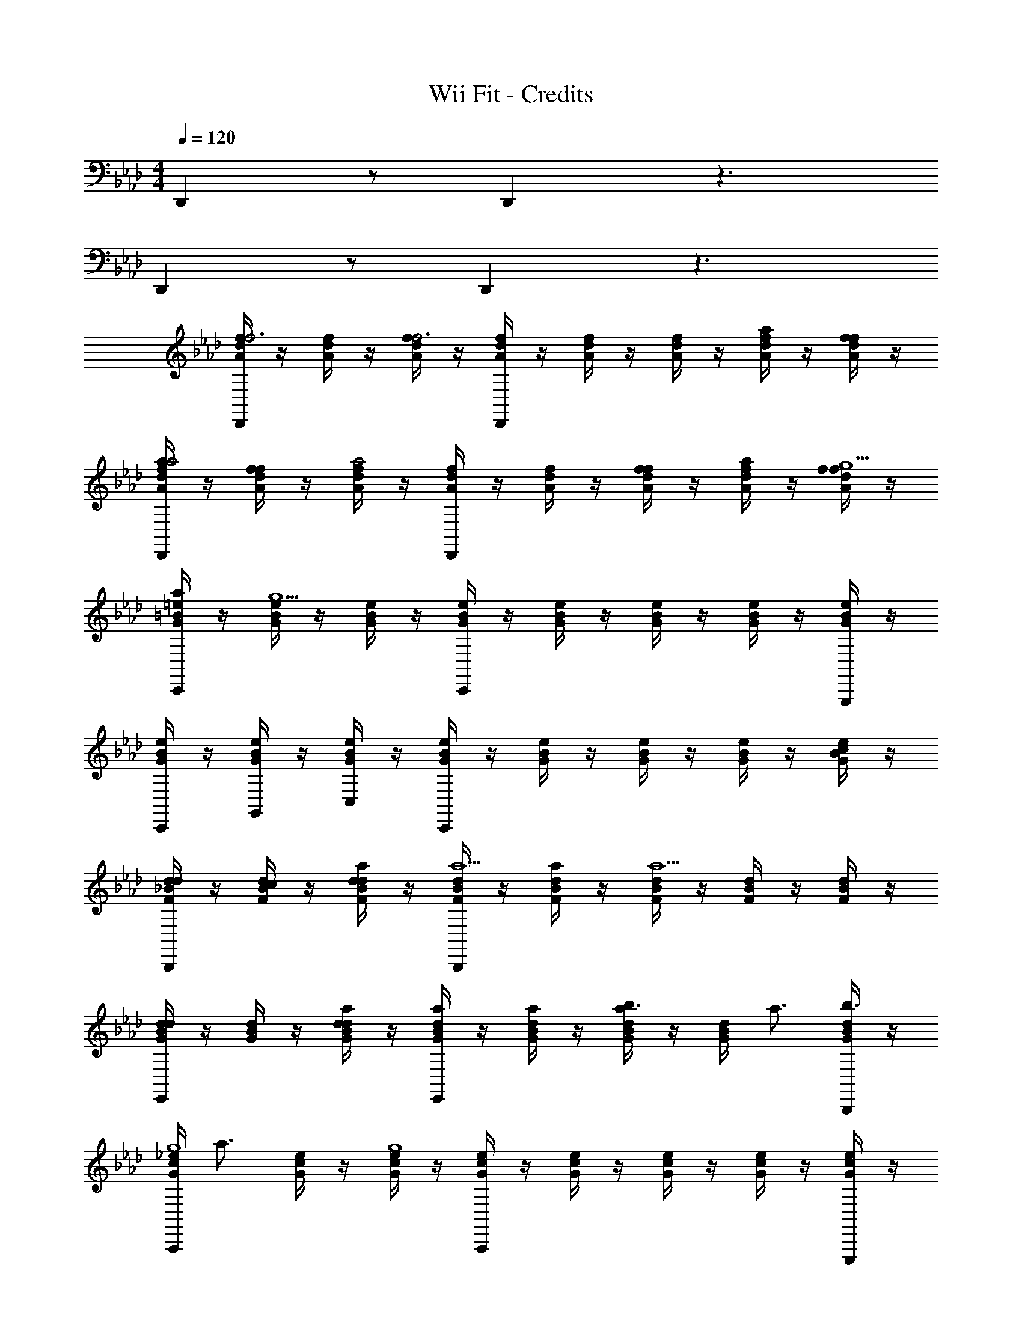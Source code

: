 X: 1
T: Wii Fit - Credits
Z: ABC Generated by Starbound Composer
L: 1/4
M: 4/4
Q: 1/4=120
K: Ab
D,, z/ D,, z3/ 
D,, z/ D,, z3/ 
[A/4d/4f/4D,,f3] z/4 [A/4d/4f/4] z/4 [A/4d/4f/4f3] z/4 [A/4d/4f/4D,,] z/4 [A/4d/4f/4] z/4 [A/4d/4f/4] z/4 [A/4d/4f/4a/] z/4 [A/4d/4f/4f/] z/4 
[A/4d/4f/4a/D,,a2] z/4 [A/4d/4f/4f/] z/4 [A/4d/4f/4a2] z/4 [A/4d/4f/4D,,] z/4 [A/4d/4f/4] z/4 [A/4d/4f/4f/] z/4 [A/4d/4f/4a/] z/4 [A/4d/4f/4f/g9/] z/4 
[G/4=B/4=e/4a/C,,] z/4 [G/4B/4e/4g9/] z/4 [G/4B/4e/4] z/4 [G/4B/4e/4C,,] z/4 [G/4B/4e/4] z/4 [G/4B/4e/4] z/4 [G/4B/4e/4] z/4 [G/4B/4e/4G,,,/] z/4 
[G/4B/4e/4C,,/] z/4 [G/4B/4e/4G,,/] z/4 [G/4B/4e/4C,/] z/4 [G/4B/4e/4C,,] z/4 [G/4B/4e/4] z/4 [G/4B/4e/4] z/4 [G/4B/4e/4] z/4 [G/4B/4e/4c/] z/4 
[F/4_B/4d/4B,,,d] z/4 [F/4B/4d/4c/] z/4 [F/4B/4d/4a/d] z/4 [F/4B/4d/4B,,,a5/] z/4 [F/4B/4d/4a/] z/4 [F/4B/4d/4a5/] z/4 [F/4B/4d/4] z/4 [F/4B/4d/4] z/4 
[G/4B/4d/4E,,d] z/4 [G/4B/4d/4] z/4 [G/4B/4d/4a/d] z/4 [G/4B/4d/4E,,a] z/4 [G/4B/4d/4a/] z/4 [G/4B/4d/4b3/4a] z/4 [G/4B/4d/4] [z/4a3/4] [G/4B/4d/4B,,,/b3/4] z/4 
[G/4c/4_e/4A,,,g4] [z/4a3/4] [G/4c/4e/4] z/4 [G/4c/4e/4g4] z/4 [G/4c/4e/4A,,,] z/4 [G/4c/4e/4] z/4 [G/4c/4e/4] z/4 [G/4c/4e/4] z/4 [G/4c/4e/4E,,,/] z/4 
[G/4c/4e/4A,,,/] z/4 [G/4c/4e/4E,,/] z/4 [G/4c/4e/4A,,/] z/4 [G/4c/4e/4A,,,] z/4 [G/4c/4e/4] z/4 [G/4c/4e/4] z/4 [G/4c/4e/4A,,,/] z/4 [G/4c/4e/4C,,/] z/4 
[A/4d/4f/4D,,f3] z/4 [A/4d/4f/4] z/4 [A/4d/4f/4f3] z/4 [A/4d/4f/4D,,] z/4 [A/4d/4f/4] z/4 [A/4d/4f/4] z/4 [A/4d/4f/4a/] z/4 [A/4d/4f/4f/] z/4 
[A/4d/4f/4a/D,,a2] z/4 [A/4d/4f/4f/] z/4 [A/4d/4f/4a2] z/4 [A/4d/4f/4D,,] z/4 [A/4d/4f/4] z/4 [A/4d/4f/4a/] z/4 [A/4d/4f/4c'/] z/4 [A/4d/4f/4a/=b2] z/4 
[G/4=B/4=e/4c'/C,,] z/4 [G/4B/4e/4b2] z/4 [G/4B/4e/4] z/4 [G/4B/4e/4g/C,,] z/4 [G/4B/4e/4g2] z/4 [G/4B/4e/4g/] z/4 [G/4B/4e/4g2] z/4 [G/4B/4e/4G,,,/] z/4 
[G/4B/4e/4C,,/] z/4 [G/4B/4e/4G,,/] z/4 [G/4B/4e/4C,/] z/4 [G/4B/4e/4C,,] z/4 [G/4B/4e/4] z/4 [G/4B/4e/4] z/4 [G/4B/4e/4] z/4 [G/4B/4e/4e/] z/4 
[F/4_B/4d/4B,,,f] z/4 [F/4B/4d/4e/] z/4 [F/4B/4d/4c'/f] z/4 [F/4B/4d/4B,,,c'5/] z/4 [F/4B/4d/4c'/] z/4 [F/4B/4d/4c'5/] z/4 [F/4B/4d/4] z/4 [F/4B/4d/4] z/4 
[A/4=B/4_e/4=A,,,=e] z/4 [A/4B/4_e/4] z/4 [A/4B/4e/4b/=e] z/4 [A/4B/4_e/4A,,,b] z/4 [A/4B/4e/4b/] z/4 [A/4B/4e/4=a3/4b] z/4 [A/4B/4e/4] [z/4_a3/4] [A/4B/4e/4E,,/=a3/4] z/4 
[G/4c/4e/4_A,,,g4] [z/4_a3/4] [G/4c/4e/4] z/4 [G/4c/4e/4g4] z/4 [G/4c/4e/4A,,,] z/4 [G/4c/4e/4] z/4 [G/4c/4e/4] z/4 [G/4c/4e/4] z/4 [G/4c/4e/4E,,,/] z/4 
[G/4c/4e/4A,,,/] z/4 [G/4c/4e/4E,,/] z/4 [G/4c/4e/4A,,/] z/4 [G/4c/4e/4A,,,] z/4 [G/4c/4e/4] z/4 [G/4c/4e/4] z/4 [G/4c/4e/4] z/4 [G/4c/4e/4] z/4 
[A/4d/4f/4D,,f3f3] z/4 [A/4d/4f/4] z/4 [A/4d/4f/4f3] z/4 [A/4d/4f/4D,,] z/4 [A/4d/4f/4] z/4 [A/4d/4f/4] z/4 [A/4d/4f/4a/a/] z/4 [A/4d/4f/4f/f/] z/4 
[A/4d/4f/4a/D,,a2a2] z/4 [A/4d/4f/4f/] z/4 [A/4d/4f/4a2] z/4 [A/4d/4f/4D,,] z/4 [A/4d/4f/4] z/4 [A/4d/4f/4f/f/] z/4 [A/4d/4f/4a/a/] z/4 [A/4d/4f/4f/g9/g13/] z/4 
[G/4B/4=e/4a/C,,] z/4 [G/4B/4e/4g9/] z/4 [G/4B/4e/4] z/4 [G/4B/4e/4C,,] z/4 [G/4B/4e/4] z/4 [G/4B/4e/4] z/4 [G/4B/4e/4] z/4 [G/4B/4e/4G,,,/] z/4 
[G/4B/4e/4C,,/] z/4 [G/4B/4e/4G,,/] z/4 [G/4B/4e/4C,/] z/4 [G/4B/4e/4C,,] z/4 [G/4B/4e/4] z/4 [G/4B/4e/4] z/4 [G/4B/4e/4] z/4 [G/4B/4e/4c/c/] z/4 
[F/4_B/4d/4B,,,dd] z/4 [F/4B/4d/4c/] z/4 [F/4B/4d/4a/a/d] z/4 [F/4B/4d/4B,,,a5/a5/] z/4 [F/4B/4d/4a/] z/4 [F/4B/4d/4a5/] z/4 [F/4B/4d/4] z/4 [F/4B/4d/4] z/4 
[G/4B/4d/4E,,dd] z/4 [G/4B/4d/4] z/4 [G/4B/4d/4a/a/d] z/4 [G/4B/4d/4E,,aa] z/4 [G/4B/4d/4a/] z/4 [G/4B/4d/4_b3/4b3/4a] z/4 [G/4B/4d/4] [z/4a3/4a3/4] [G/4B/4d/4B,,,/b3/4] z/4 
[G/4c/4_e/4A,,,g3/g3/] [z/4a3/4] [G/4c/4e/4] z/4 [G/4c/4e/4g3/] z/4 [G/4c/4e/4e/e/A,,,] z/4 [G/4c/4e/4e2e6] z/4 [G/4c/4e/4e/] z/4 [G/4c/4e/4e2] z/4 [G/4c/4e/4E,,,/] z/4 
[G/4c/4e/4A,,,/] z/4 [G/4c/4e/4E,,/] z/4 [G/4c/4e/4A,,/] z/4 [G/4c/4e/4A,,,] z/4 [G/4c/4e/4] z/4 [G/4c/4e/4] z/4 [G/4c/4e/4A,,,/] z/4 [G/4c/4e/4C,,/] z/4 
[A/4d/4f/4D,,f3f3] z/4 [A/4d/4f/4] z/4 [A/4d/4f/4f3] z/4 [A/4d/4f/4D,,] z/4 [A/4d/4f/4] z/4 [A/4d/4f/4] z/4 [A/4d/4f/4a/a/] z/4 [A/4d/4f/4f/f/] z/4 
[A/4d/4f/4a/D,,a2a2] z/4 [A/4d/4f/4f/] z/4 [A/4d/4f/4a2] z/4 [A/4d/4f/4D,,] z/4 [A/4d/4f/4] z/4 [A/4d/4f/4a/a/] z/4 [A/4d/4f/4c'/c'/] z/4 [A/4d/4f/4a/=b2b2] z/4 
[G/4=B/4=e/4c'/C,,] z/4 [G/4B/4e/4b2] z/4 [G/4B/4e/4] z/4 [G/4B/4e/4g/g/C,,] z/4 [G/4B/4e/4g2g4] z/4 [G/4B/4e/4g/] z/4 [G/4B/4e/4g2] z/4 [G/4B/4e/4G,,,/] z/4 
[G/4B/4e/4C,,/] z/4 [G/4B/4e/4G,,/] z/4 [G/4B/4e/4C,/] z/4 [G/4B/4e/4C,,] z/4 [G/4B/4e/4] z/4 [G/4B/4e/4] z/4 [G/4B/4e/4] z/4 [G/4B/4e/4e/e/] z/4 
[F/4_B/4d/4B,,,ff] z/4 [F/4B/4d/4e/] z/4 [F/4B/4d/4c'/c'/f] z/4 [F/4B/4d/4B,,,c'5/c'5/] z/4 [F/4B/4d/4c'/] z/4 [F/4B/4d/4c'5/] z/4 [F/4B/4d/4] z/4 [F/4B/4d/4] z/4 
[A/4=B/4_e/4=A,,,=ee] z/4 [A/4B/4_e/4] z/4 [A/4B/4e/4b/b/=e] z/4 [A/4B/4_e/4A,,,bb] z/4 [A/4B/4e/4b/] z/4 [A/4B/4e/4=a3/4a3/4b] z/4 [A/4B/4e/4] [z/4_a3/4a3/4] [A/4B/4e/4E,,/=a3/4] z/4 
[G/4c/4e/4_A,,,g4g8] [z/4_a3/4] [G/4c/4e/4] z/4 [G/4c/4e/4g4] z/4 [G/4c/4e/4A,,,] z/4 [G/4c/4e/4] z/4 [G/4c/4e/4] z/4 [G/4c/4e/4] z/4 [G/4c/4e/4E,,,/] z/4 
[G/4c/4e/4A,,,/] z/4 [G/4c/4e/4E,,/] z/4 [G/4c/4e/4A,,/] z/4 [G/4c/4e/4A,,,] z/4 [G/4c/4e/4] z/4 [G/4c/4e/4] z/4 [G/4c/4e/4] z/4 [G/4c/4e/4] z/4 
[A/4B/4=e/4a/a/=E,,] z/4 [A/4B/4e/4_g/g/] z/4 [A/4B/4e/4a/a/] z/4 [A/4B/4e/4E,,B3/B3/] z/4 [A/4B/4e/4] z/4 [A/4B/4e/4] z/4 [A/4B/4e/4A/A/] z/4 [A/4B/4e/4B7/B7/] z/4 
[A/4B/4e/4E,,/] z/4 [A/4B/4e/4=B,,/] z/4 [A/4B/4e/4=E,/] z/4 [A/4B/4e/4E,,] z/4 [A/4B/4e/4] z/4 [A/4B/4e/4] z/4 [A/4B/4e/4_B/B/] z/4 [A/4=B/4e/4B/B/] z/4 
[=A/4c/4e/4c/c/F,,] z/4 [A/4c/4e/4=d/d/] z/4 [A/4c/4e/4_e/e/] z/4 [A/4c/4=e/4F,,=g3/g3/] z/4 [A/4c/4e/4] z/4 [A/4c/4e/4] z/4 [A/4c/4e/4=d'/d'/] z/4 [A/4c/4e/4_b5/b5/] z/4 
[A/4c/4e/4F,,/] z/4 [A/4c/4e/4C,/] z/4 [A/4c/4e/4F,/] z/4 [A/4c/4e/4F,,] z/4 [A/4c/4e/4] z/4 [A/4c/4e/4=aa] z/4 [A/4c/4e/4] z/4 [A/4c/4e/4F,,,/_a7/a7/] z/4 
[_B/4_d/4f/4_G,,,] z/4 [B/4d/4f/4] z/4 [B/4d/4f/4] z/4 [B/4d/4f/4G,,,] z/4 [B/4d/4f/4] z/4 [B/4d/4f/4] z/4 [B/4d/4f/4d/d/] z/4 [B/4d/4f/4a2a2] z/4 
[_A/4c/4f/4A,,,/] z/4 [A/4c/4f/4_E,,/] z/4 [A/4c/4f/4A,,/] z/4 [A/4c/4f/4A,,,_gg] z/4 [A/4c/4f/4] z/4 [A/4c/4f/4d/d/] z/4 [A/4c/4f/4_e/e/] z/4 [A/4c/4f/4f9/f9/] z/4 
[B/4=d/4f/4B,,,] z/4 [B/4d/4f/4] z/4 [B/4d/4f/4] z/4 [B/4d/4f/4B,,,] z/4 [B/4d/4f/4] z/4 [B/4d/4f/4] z/4 [B/4d/4f/4] z/4 [B/4d/4f/4F,,,/] z/4 
[B/4c/4f/4B,,,/] z/4 [B/4c/4f/4F,,/] z/4 [B/4c/4f/4_B,,/] z/4 [B/4d/4f/4B,,,] z/4 [B/4d/4f/4] z/4 [=A/4d/4f/4F,,3/] z/4 [A/4d/4f/4] z/4 [A/4d/4f/4] z/4 
[_A/4=B/4=e/4a/a/=E,,] z/4 [A/4B/4e/4g/g/] z/4 [A/4B/4e/4a/a/] z/4 [A/4B/4e/4E,,B3/B3/] z/4 [A/4B/4e/4] z/4 [A/4B/4e/4] z/4 [A/4B/4e/4A/A/] z/4 [A/4B/4e/4B7/B7/] z/4 
[A/4B/4e/4E,,/] z/4 [A/4B/4e/4=B,,/] z/4 [A/4B/4e/4E,/] z/4 [A/4B/4e/4E,,] z/4 [A/4B/4e/4] z/4 [A/4B/4e/4] z/4 [A/4B/4e/4_B/B/] z/4 [A/4=B/4e/4B/B/] z/4 
[=A/4c/4e/4c/c/F,,] z/4 [A/4c/4e/4d/d/] z/4 [A/4c/4e/4_e/e/] z/4 [A/4c/4=e/4F,,=g3/g3/] z/4 [A/4c/4e/4] z/4 [A/4c/4e/4] z/4 [A/4c/4e/4d'/d'/] z/4 [A/4c/4e/4b5/b5/] z/4 
[A/4c/4e/4F,,/] z/4 [A/4c/4e/4C,/] z/4 [A/4c/4e/4F,/] z/4 [A/4c/4e/4F,,] z/4 [A/4c/4e/4] z/4 [A/4c/4e/4] z/4 [A/4c/4e/4a/c'/] z/4 [A/4c/4e/4=G,,,/b5/d'5/] z/4 
[_B/4d/4_g/4_G,,,] z/4 [B/4d/4g/4] z/4 [B/4d/4g/4A/] z/4 [B/4d/4g/4G,,,F5/] z/4 [B/4d/4g/4] z/4 [B/4d/4g/4b/=e'/] z/4 [B/4d/4g/4c'/f'/] z/4 [B/4d/4g/4a7/c'7/] z/4 
[_A/4c/4f/4F,,,/] z/4 [A/4c/4f/4C,,/A/] z/4 [A/4c/4f/4F,,/F/] z/4 [A/4c/4f/4F,,,C2] z/4 [A/4c/4f/4] z/4 [A/4c/4f/4] z/4 [A/4c/4f/4] z/4 [A/4c/4f/4B,,,/F/f/] z/4 
[B/4_e/4g/4_d/_d'/=B,,,] z/4 [B/4e/4g/4c/c'/] z/4 [B/4e/4g/4A/a/] z/4 [B/4e/4g/4B,,,eE3/] z/4 [B/4e/4g/4] z/4 [B/4e/4g/4d'/] z/4 [B/4e/4g/4d/c'/] z/4 [B/4e/4g/4c/a/] z/4 
[A/4c/4=e/4A,,,/A/b] z/4 [A/4c/4e/4_E,,/B] z/4 [A/4c/4e/4A,,/] z/4 [A/4c/4e/4A,,,=E] z/4 [A/4c/4e/4] z/4 [A/4c/4e/4C] z/4 [A/4c/4e/4A,,,/] z/4 [A/4c/4e/4C,,/A,/] z/4 
[A/4d/4f/4D,,f3A3] z/4 [A/4d/4f/4] z/4 [A/4d/4f/4f3A3] z/4 [A/4d/4f/4D,,] z/4 [A/4d/4f/4] z/4 [A/4d/4f/4] z/4 [A/4d/4f/4a/d/] z/4 [A/4d/4f/4f/A/] z/4 
[A/4d/4f/4a/d/D,,a2d2] z/4 [A/4d/4f/4f/A/] z/4 [A/4d/4f/4a2d2] z/4 [A/4d/4f/4D,,] z/4 [A/4d/4f/4] z/4 [A/4d/4f/4a/d/] z/4 [A/4d/4f/4c'/f/] z/4 [A/4d/4f/4a/d/=b2e2] z/4 
[G/4=B/4e/4c'/f/C,,] z/4 [G/4B/4e/4b2e2] z/4 [G/4B/4e/4] z/4 [G/4B/4e/4=g/B/C,,] z/4 [G/4B/4e/4g3/B3/] z/4 [G/4B/4e/4g/B/] z/4 [G/4B/4e/4g3/B3/] z/4 [G/4B/4e/4=G,,,/=d/G/] z/4 
[G/4B/4e/4C,,/d2G2] z/4 [G/4B/4e/4G,,/d/G/] z/4 [G/4B/4e/4C,/d2G2] z/4 [G/4B/4e/4C,,] z/4 [G/4B/4e/4] z/4 [G/4B/4e/4] z/4 [G/4B/4e/4] z/4 [G/4B/4e/4e/G/] z/4 
[F/4_B/4_d/4_B,,,fA] z/4 [F/4B/4d/4e/G/] z/4 [F/4B/4d/4c'/f/fA] z/4 [F/4B/4d/4B,,,c'5/f5/] z/4 [F/4B/4d/4c'/f/] z/4 [F/4B/4d/4c'5/f5/] z/4 [F/4B/4d/4] z/4 [F/4B/4d/4] z/4 
[A/4=B/4_e/4=A,,,=eA] z/4 [A/4B/4_e/4] z/4 [A/4B/4e/4b/=e/eA] z/4 [A/4B/4_e/4A,,,b=e] z/4 [A/4B/4_e/4b/=e/] z/4 [A/4B/4_e/4=a3/4=d3/4b=e] z/4 [A/4B/4_e/4] [z/4_a3/4_d3/4] [A/4B/4e/4E,,/=a3/4=d3/4] z/4 
[G/4c/4e/4_A,,,g4c4] [z/4_a3/4_d3/4] [G/4c/4e/4] z/4 [G/4c/4e/4g4c4] z/4 [G/4c/4e/4A,,,] z/4 [G/4c/4e/4] z/4 [G/4c/4e/4] z/4 [G/4c/4e/4] z/4 [G/4c/4e/4E,,,/] z/4 
[G/4c/4e/4A,,,/] z/4 [G/4c/4e/4E,,/] z/4 [G/4c/4e/4A,,/] z/4 [G/4c/4e/4A,,,] z/4 [G/4c/4e/4] z/4 [G/4c/4e/4] z/4 [G/4c/4e/4] z/4 [G/4B/4=e/4e/G/] z/4 
[F/4_B/4d/4B,,,fA] z/4 [F/4B/4d/4e/G/] z/4 [F/4B/4d/4c'/f/fA] z/4 [F/4B/4d/4B,,,c'5/f5/] z/4 [F/4B/4d/4c'/f/] z/4 [F/4B/4d/4c'5/f5/] z/4 [F/4B/4d/4] z/4 [F/4B/4d/4] z/4 
[A/4=B/4_e/4=A,,,=eA] z/4 [A/4B/4_e/4] z/4 [A/4B/4e/4b/=e/eA] z/4 [A/4B/4_e/4A,,,b=e] z/4 [A/4B/4_e/4b/=e/] z/4 [A/4B/4_e/4=a3/4=d3/4b=e] z/4 [A/4B/4_e/4] [z/4_a3/4_d3/4] [A/4B/4e/4=a3/4=d3/4] z/4 
[A/4c/4e/4g/4_A,,,g4c4] [z/4_a3/4_d3/4] [A/4c/4e/4g/4] z/4 [G/4_B/4d/4f/4g3c3] z/4 [A/4c/4e/4g/4A,,,] z3/4 [G/4d/4f/4_b/4f'/4] z/4 [A/4e/4g/4c'/4g'/4A,,,] z7/4 
[_E,5G,5B,5=D5E,11G,11B,11D11] 
